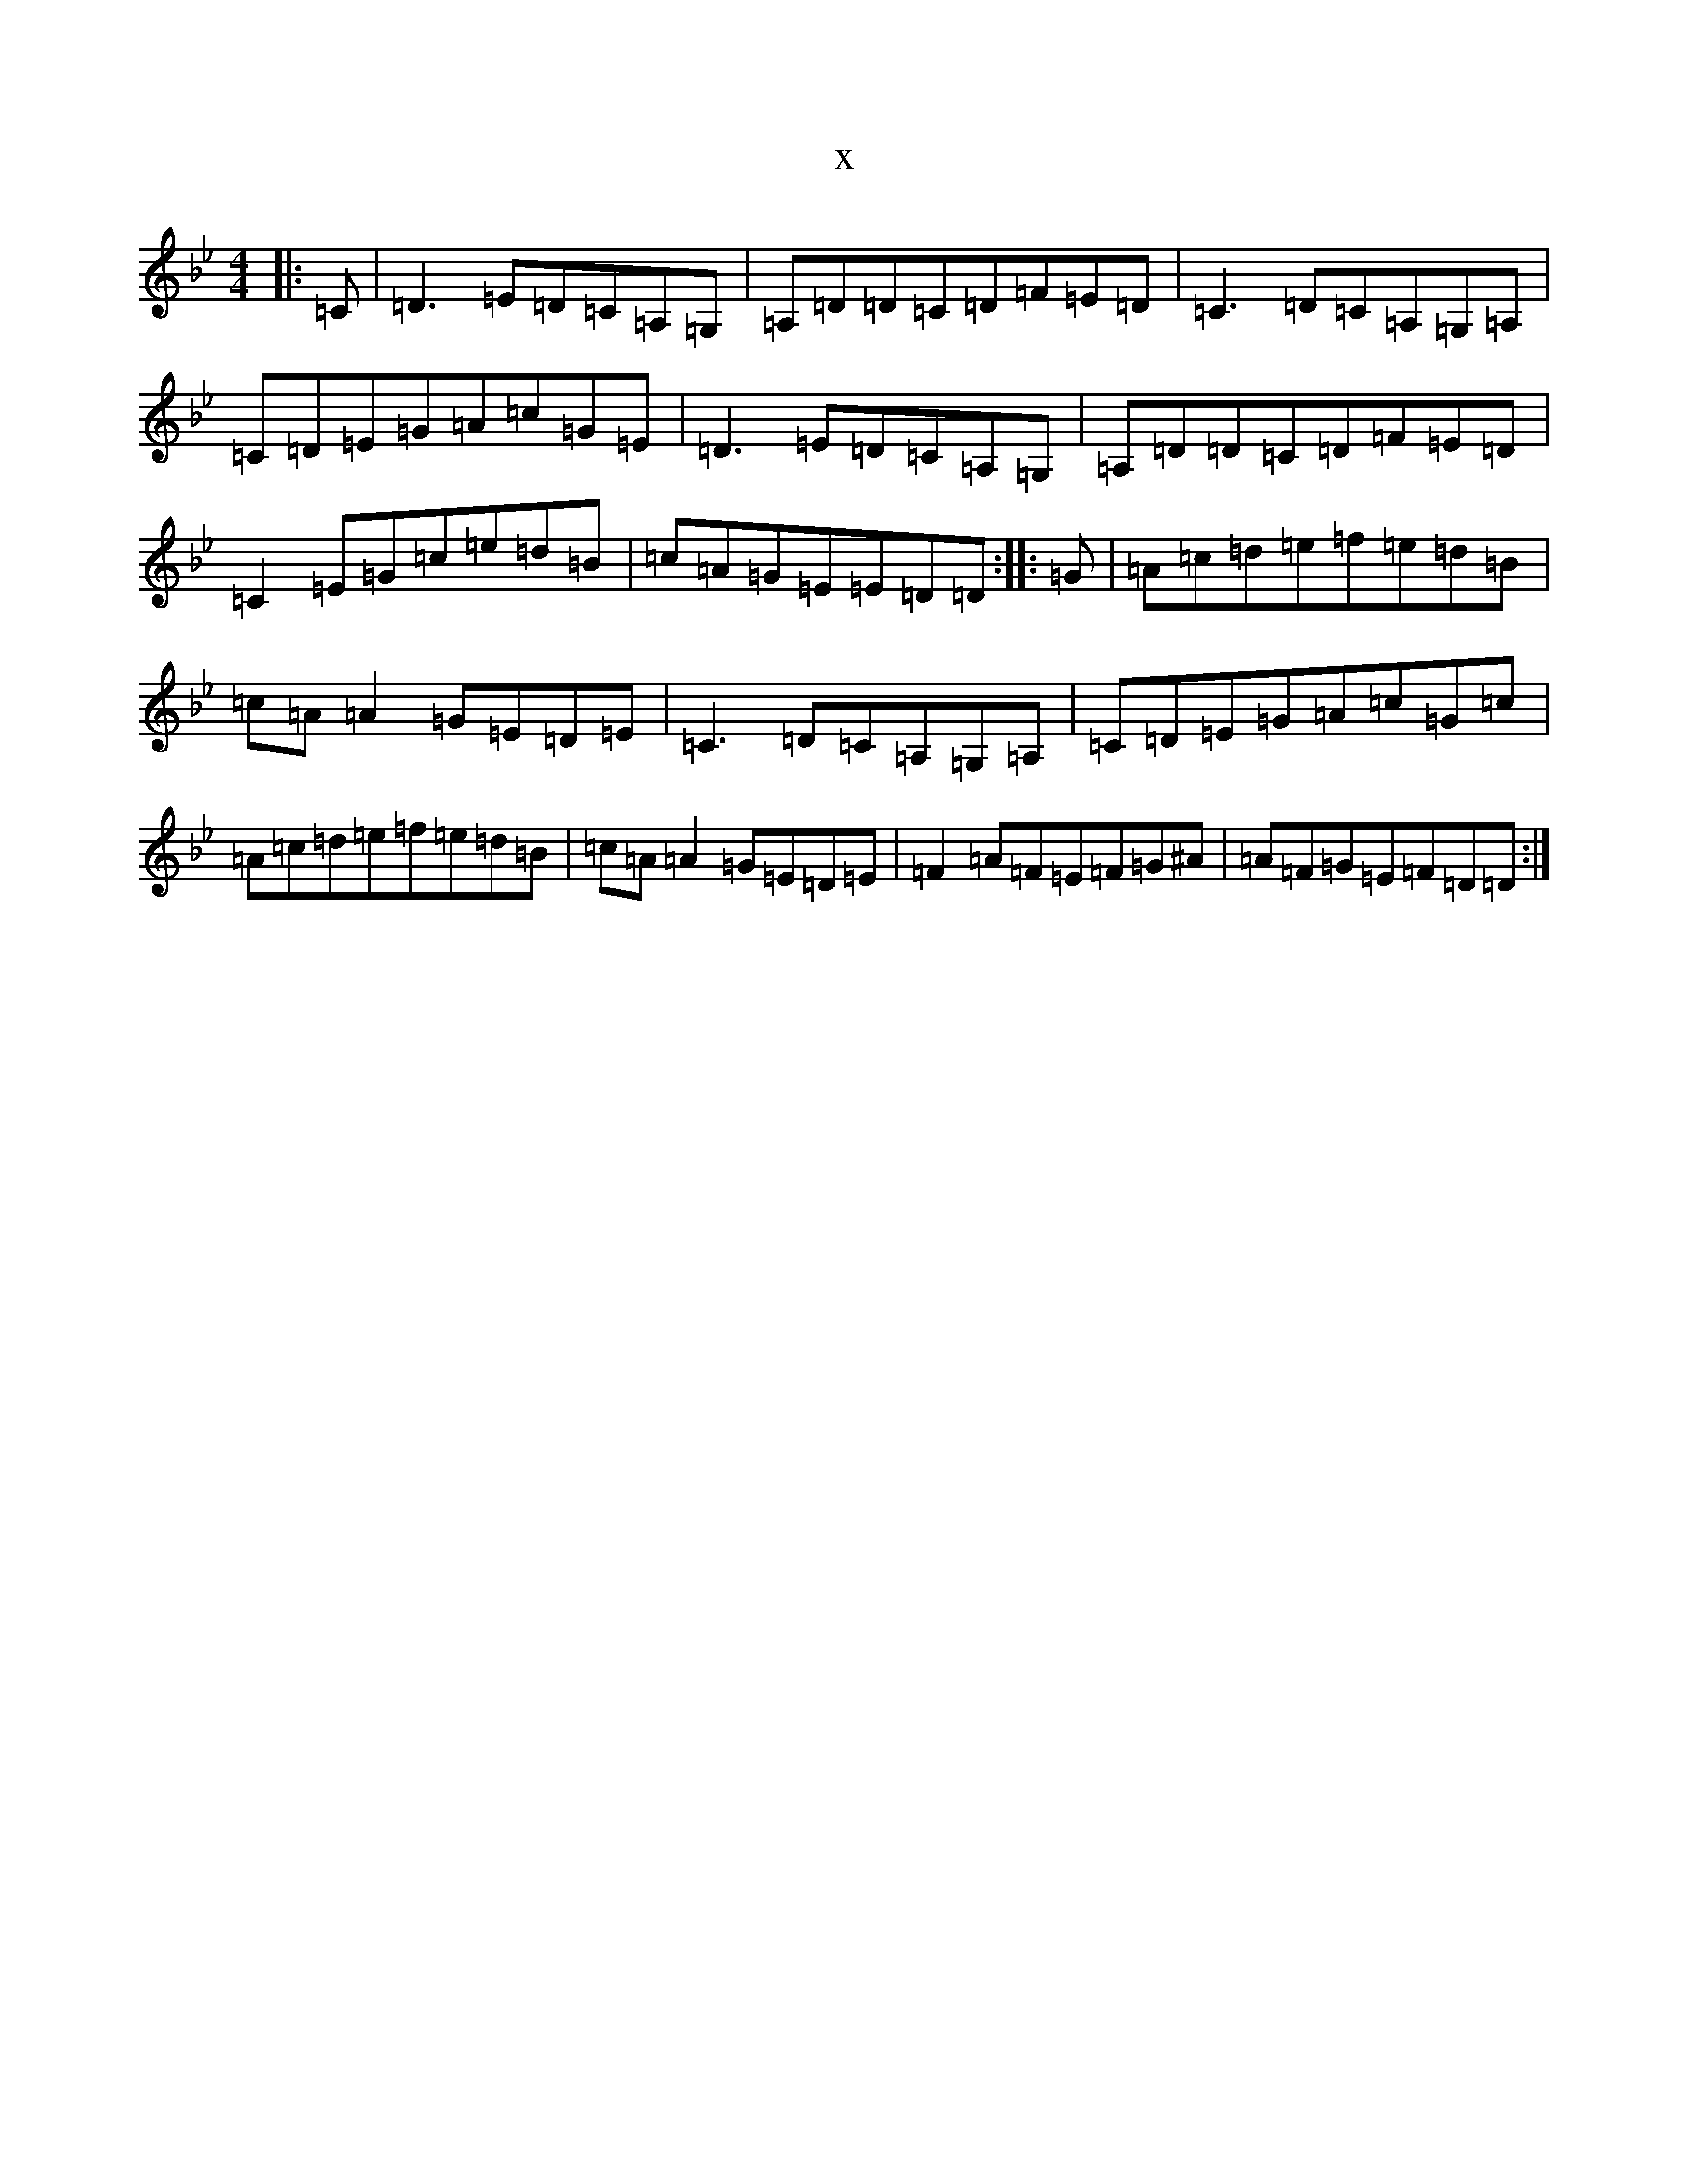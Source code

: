 X:19494
T:x
L:1/8
M:4/4
K: C Dorian
|:=C|=D3=E=D=C=A,=G,|=A,=D=D=C=D=F=E=D|=C3=D=C=A,=G,=A,|=C=D=E=G=A=c=G=E|=D3=E=D=C=A,=G,|=A,=D=D=C=D=F=E=D|=C2=E=G=c=e=d=B|=c=A=G=E=E=D=D:||:=G|=A=c=d=e=f=e=d=B|=c=A=A2=G=E=D=E|=C3=D=C=A,=G,=A,|=C=D=E=G=A=c=G=c|=A=c=d=e=f=e=d=B|=c=A=A2=G=E=D=E|=F2=A=F=E=F=G^A|=A=F=G=E=F=D=D:|